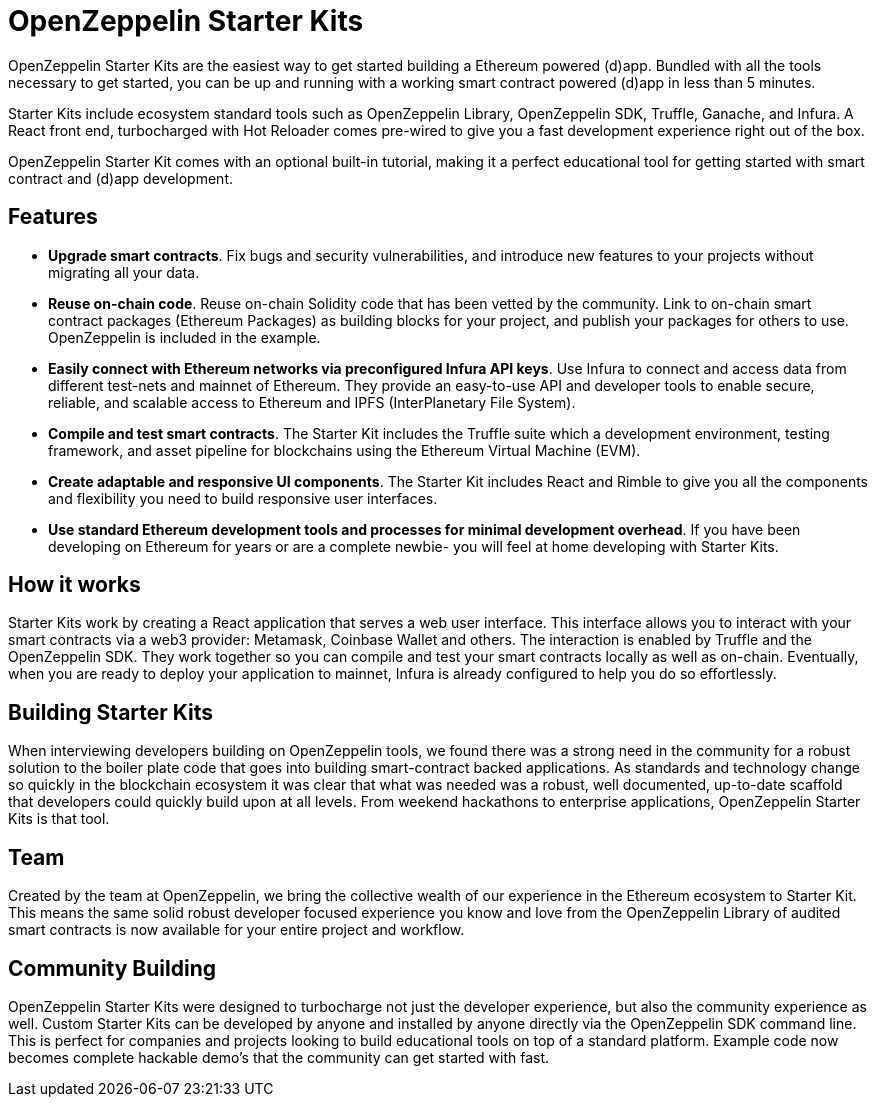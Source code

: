 = OpenZeppelin Starter Kits

OpenZeppelin Starter Kits are the easiest way to get started building a Ethereum powered (d)app. Bundled with all the tools necessary to get started, you can be up and running with a working smart contract powered (d)app in less than 5 minutes.

Starter Kits include ecosystem standard tools such as OpenZeppelin Library, OpenZeppelin SDK, Truffle, Ganache, and Infura. A React front end, turbocharged with Hot Reloader comes pre-wired to give you a fast development experience right out of the box.

OpenZeppelin Starter Kit comes with an optional built-in tutorial, making it a perfect educational tool for getting started with smart contract and (d)app development.

== Features

* *Upgrade smart contracts*. Fix bugs and security vulnerabilities, and introduce new features to your projects without migrating all your data.
* *Reuse on-chain code*. Reuse on-chain Solidity code that has been vetted by the community. Link to on-chain smart contract packages (Ethereum Packages) as building blocks for your project, and publish your packages for others to use. OpenZeppelin is included in the example.
* *Easily connect with Ethereum networks via preconfigured Infura API keys*. Use Infura to connect and access data from different test-nets and mainnet of Ethereum. They provide an easy-to-use API and developer tools to enable secure, reliable, and scalable access to Ethereum and IPFS (InterPlanetary File System).
* *Compile and test smart contracts*. The Starter Kit includes the Truffle suite which a development environment, testing framework, and asset pipeline for blockchains using the Ethereum Virtual Machine (EVM).
* *Create adaptable and responsive UI components*. The Starter Kit includes React and Rimble to give you all the components and flexibility you need to build responsive user interfaces.
* *Use standard Ethereum development tools and processes for minimal development overhead*. If you have been developing on Ethereum for years or are a complete newbie- you will feel at home developing with Starter Kits. 

== How it works

Starter Kits work by creating a React application that serves a web user interface. This interface allows you to interact with your smart contracts via a web3 provider: Metamask, Coinbase Wallet and others. The interaction is enabled by Truffle and the OpenZeppelin SDK. They work together so you can compile and test your smart contracts locally as well as on-chain. Eventually, when you are ready to deploy your application to mainnet, Infura is already configured to help you do so effortlessly.

== Building Starter Kits

When interviewing developers building on OpenZeppelin tools, we found there was a strong need in the community for a robust solution to the boiler plate code that goes into building smart-contract backed applications. As standards and technology change so quickly in the blockchain ecosystem it was clear that what was needed was a robust, well documented, up-to-date scaffold that developers could quickly build upon at all levels. From weekend hackathons to enterprise applications, OpenZeppelin Starter Kits is that tool.

== Team

Created by the team at OpenZeppelin, we bring the collective wealth of our experience in the Ethereum ecosystem to Starter Kit. This means the same solid robust developer focused experience you know and love from the OpenZeppelin Library of audited smart contracts is now available for your entire project and workflow.

== Community Building

OpenZeppelin Starter Kits were designed to turbocharge not just the developer experience, but also the community experience as well. Custom Starter Kits can be developed by anyone and installed by anyone directly via the OpenZeppelin SDK command line. This is perfect for companies and projects looking to build educational tools on top of a standard platform. Example code now becomes complete hackable demo's that the community can get started with fast.



